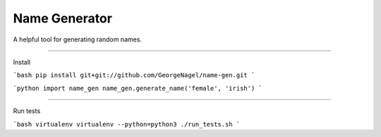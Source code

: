 Name Generator
=======================

A helpful tool for generating random names.

----

Install

```bash
pip install git+git://github.com/GeorgeNagel/name-gen.git
```

```python
import name_gen
name_gen.generate_name('female', 'irish')
```

----

Run tests

```bash
virtualenv virtualenv --python=python3
./run_tests.sh
```
